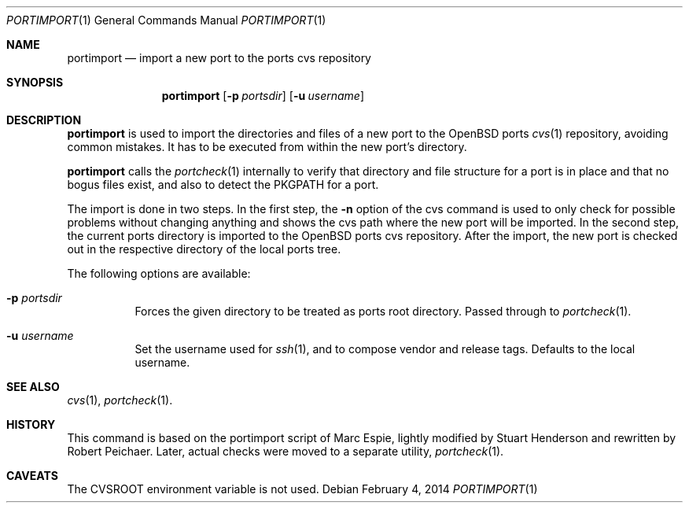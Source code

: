 .\"     $OpenBSD: portimport.1,v 1.4 2014/02/04 21:18:14 zhuk Exp $
.\"
.\" Copyright (c) 2013 Robert Peichaer
.\"
.\" Permission to use, copy, modify, and distribute this software for any
.\" purpose with or without fee is hereby granted, provided that the above
.\" copyright notice and this permission notice appear in all copies.
.\"
.\" THE SOFTWARE IS PROVIDED "AS IS" AND THE AUTHOR DISCLAIMS ALL WARRANTIES
.\" WITH REGARD TO THIS SOFTWARE INCLUDING ALL IMPLIED WARRANTIES OF
.\" MERCHANTABILITY AND FITNESS. IN NO EVENT SHALL THE AUTHOR BE LIABLE FOR
.\" ANY SPECIAL, DIRECT, INDIRECT, OR CONSEQUENTIAL DAMAGES OR ANY DAMAGES
.\" WHATSOEVER RESULTING FROM LOSS OF USE, DATA OR PROFITS, WHETHER IN AN
.\" ACTION OF CONTRACT, NEGLIGENCE OR OTHER TORTIOUS ACTION, ARISING OUT OF
.\" OR IN CONNECTION WITH THE USE OR PERFORMANCE OF THIS SOFTWARE.
.\"
.Dd $Mdocdate: February 4 2014 $
.Dt PORTIMPORT 1
.Os
.Sh NAME
.Nm portimport
.Nd import a new port to the ports cvs repository
.Sh SYNOPSIS
.Nm
.Op Fl p Ar portsdir
.Op Fl u Ar username
.Sh DESCRIPTION
.Nm
is used to import the directories and files of a new port to the
.Ox
ports
.Xr cvs 1
repository, avoiding common mistakes.
It has to be executed from within the new port's directory.
.Pp
.Nm
calls the
.Xr portcheck 1
internally to verify that directory and file structure for a port is in
place and that no bogus files exist, and also to detect the
.Ev PKGPATH
for a port.
.Pp
The import is done in two steps.
In the first step, the
.Fl n
option of the cvs command is used to only check for possible problems
without changing anything and shows the cvs path where the new port will
be imported.
In the second step, the current ports directory is imported to the
.Ox
ports cvs repository.
After the import, the new port is checked out in the respective directory
of the local ports tree.
.Pp
The following options are available:
.Bl -tag -width Ds
.It Fl p Ar portsdir
Forces the given directory to be treated as ports root directory.
Passed through to
.Xr portcheck 1 .
.It Fl u Ar username
Set the username used for
.Xr ssh 1 ,
and to compose vendor and release tags.
Defaults to the local username.
.El
.Sh SEE ALSO
.Xr cvs 1 ,
.Xr portcheck 1 .
.Sh HISTORY
This command is based on the portimport script of Marc Espie, lightly
modified by Stuart Henderson and rewritten by Robert Peichaer.
Later, actual checks were moved to a separate utility,
.Xr portcheck 1 .
.Sh CAVEATS
The
.Ev CVSROOT
environment variable is not used.
